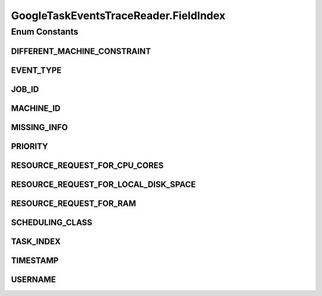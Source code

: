 .. java:import:: org.cloudbus.cloudsim.brokers DatacenterBroker

.. java:import:: org.cloudbus.cloudsim.brokers DatacenterBrokerSimple

.. java:import:: org.cloudbus.cloudsim.cloudlets Cloudlet

.. java:import:: org.cloudbus.cloudsim.core CloudSim

.. java:import:: org.cloudbus.cloudsim.core CloudSimTags

.. java:import:: org.cloudbus.cloudsim.core Simulation

.. java:import:: org.cloudbus.cloudsim.core.events CloudSimEvent

.. java:import:: org.cloudbus.cloudsim.util ResourceLoader

.. java:import:: org.cloudbus.cloudsim.util TimeUtil

.. java:import:: org.cloudbus.cloudsim.util TraceReaderAbstract

.. java:import:: org.cloudbus.cloudsim.utilizationmodels UtilizationModelDynamic

.. java:import:: org.cloudsimplus.listeners EventInfo

.. java:import:: java.io IOException

.. java:import:: java.io InputStream

.. java:import:: java.io UncheckedIOException

.. java:import:: java.nio.file Files

.. java:import:: java.nio.file Paths

.. java:import:: java.util.function BiFunction

.. java:import:: java.util.function Function

GoogleTaskEventsTraceReader.FieldIndex
======================================

.. java:package:: org.cloudsimplus.traces.google
   :noindex:

.. java:type:: public enum FieldIndex implements TraceField<GoogleTaskEventsTraceReader>
   :outertype: GoogleTaskEventsTraceReader

   The index of each field in the trace file.

Enum Constants
--------------
DIFFERENT_MACHINE_CONSTRAINT
^^^^^^^^^^^^^^^^^^^^^^^^^^^^

.. java:field:: public static final GoogleTaskEventsTraceReader.FieldIndex DIFFERENT_MACHINE_CONSTRAINT
   :outertype: GoogleTaskEventsTraceReader.FieldIndex

   12: If the different-machine constraint​ field is present, and true (1), it indicates that a task must be scheduled to execute on a different machine than any other currently running task in the job. It is a special type of constraint.

   When there is no value for the field, -1 is returned instead.

EVENT_TYPE
^^^^^^^^^^

.. java:field:: public static final GoogleTaskEventsTraceReader.FieldIndex EVENT_TYPE
   :outertype: GoogleTaskEventsTraceReader.FieldIndex

   5: The index of the field containing the type of event. The possible values for this field are the ordinal values of the enum \ :java:ref:`TaskEventType`\ .

JOB_ID
^^^^^^

.. java:field:: public static final GoogleTaskEventsTraceReader.FieldIndex JOB_ID
   :outertype: GoogleTaskEventsTraceReader.FieldIndex

   2: The index of the field containing the id of the job this task belongs to.

MACHINE_ID
^^^^^^^^^^

.. java:field:: public static final GoogleTaskEventsTraceReader.FieldIndex MACHINE_ID
   :outertype: GoogleTaskEventsTraceReader.FieldIndex

   4: The index of the field containing the machineID. If the field is present, indicates the machine onto which the task was scheduled, otherwise, the reader will return -1 as default value.

MISSING_INFO
^^^^^^^^^^^^

.. java:field:: public static final GoogleTaskEventsTraceReader.FieldIndex MISSING_INFO
   :outertype: GoogleTaskEventsTraceReader.FieldIndex

   1: When it seems Google Cluster is missing an event record, it's synthesized a replacement. Similarly, we look for a record of every job or task that is active at the end of the trace time window, and synthesize a missing record if we don't find one. Synthesized records have a number (called the "missing info" field) to represent why they were added to the trace, according to \ :java:ref:`MissingInfo`\  values.

   When there is no info missing, the field is empty in the trace. In this case, -1 is returned instead.

PRIORITY
^^^^^^^^

.. java:field:: public static final GoogleTaskEventsTraceReader.FieldIndex PRIORITY
   :outertype: GoogleTaskEventsTraceReader.FieldIndex

   8: Each task has a p​riority, a​ small integer that is mapped here into a sorted set of values, with 0 as the lowest priority (least important). Tasks with larger priority numbers generally get preference for resources over tasks with smaller priority numbers.

   There are some special priority ranges:

   ..

   * \ **"free" priorities**\ : these are the lowest priorities. Resources requested at these priorities incur little internal charging.
   * \ **"production" priorities**\ : these are the highest priorities. The cluster scheduler attempts to prevent latency-sensitive tasks at these priorities from being evicted due to over-allocation of machine resources.
   * \ **"monitoring" priorities**\ : these priorities are intended for jobs which monitor the health of other, lower-priority jobs

RESOURCE_REQUEST_FOR_CPU_CORES
^^^^^^^^^^^^^^^^^^^^^^^^^^^^^^

.. java:field:: public static final GoogleTaskEventsTraceReader.FieldIndex RESOURCE_REQUEST_FOR_CPU_CORES
   :outertype: GoogleTaskEventsTraceReader.FieldIndex

   9: The index of the field containing the maximum number of CPU cores the task is permitted to use (in percentage from 0 to 1).

   When there is no value for the field, 0 is returned instead.

RESOURCE_REQUEST_FOR_LOCAL_DISK_SPACE
^^^^^^^^^^^^^^^^^^^^^^^^^^^^^^^^^^^^^

.. java:field:: public static final GoogleTaskEventsTraceReader.FieldIndex RESOURCE_REQUEST_FOR_LOCAL_DISK_SPACE
   :outertype: GoogleTaskEventsTraceReader.FieldIndex

   11: The index of the field containing the maximum amount of local disk space the task is permitted to use (in percentage from 0 to 1).

   When there is no value for the field, 0 is returned instead.

RESOURCE_REQUEST_FOR_RAM
^^^^^^^^^^^^^^^^^^^^^^^^

.. java:field:: public static final GoogleTaskEventsTraceReader.FieldIndex RESOURCE_REQUEST_FOR_RAM
   :outertype: GoogleTaskEventsTraceReader.FieldIndex

   10: The index of the field containing the maximum amount of RAM the task is permitted to use (in percentage from 0 to 1).

   When there is no value for the field, 0 is returned instead.

SCHEDULING_CLASS
^^^^^^^^^^^^^^^^

.. java:field:: public static final GoogleTaskEventsTraceReader.FieldIndex SCHEDULING_CLASS
   :outertype: GoogleTaskEventsTraceReader.FieldIndex

   7: All jobs and tasks have a s​cheduling class ​that roughly represents how latency-sensitive it is. The scheduling class is represented by a single number, with 3 representing a more latency-sensitive task (e.g., serving revenue-generating user requests) and 0 representing a non-production task (e.g., development, non-business-critical analyses, etc.). Note that scheduling class is n​ot a priority, although more latency-sensitive tasks tend to have higher task priorities. Scheduling class affects machine-local policy for resource access. Priority determines whether a task is scheduled on a machine.

   \ **WARNING**\ : Currently, this field is totally ignored by CloudSim Plus.

TASK_INDEX
^^^^^^^^^^

.. java:field:: public static final GoogleTaskEventsTraceReader.FieldIndex TASK_INDEX
   :outertype: GoogleTaskEventsTraceReader.FieldIndex

   3: The index of the field containing the task index within the job.

TIMESTAMP
^^^^^^^^^

.. java:field:: public static final GoogleTaskEventsTraceReader.FieldIndex TIMESTAMP
   :outertype: GoogleTaskEventsTraceReader.FieldIndex

   0: The index of the field containing the time the event happened (stored in microsecond but converted to seconds when read from the file).

USERNAME
^^^^^^^^

.. java:field:: public static final GoogleTaskEventsTraceReader.FieldIndex USERNAME
   :outertype: GoogleTaskEventsTraceReader.FieldIndex

   6: The index of the field containing the hashed username provided as an opaque base64-encoded string that can be tested for equality. For each distinct username, a corresponding \ :java:ref:`DatacenterBroker`\  is created.

